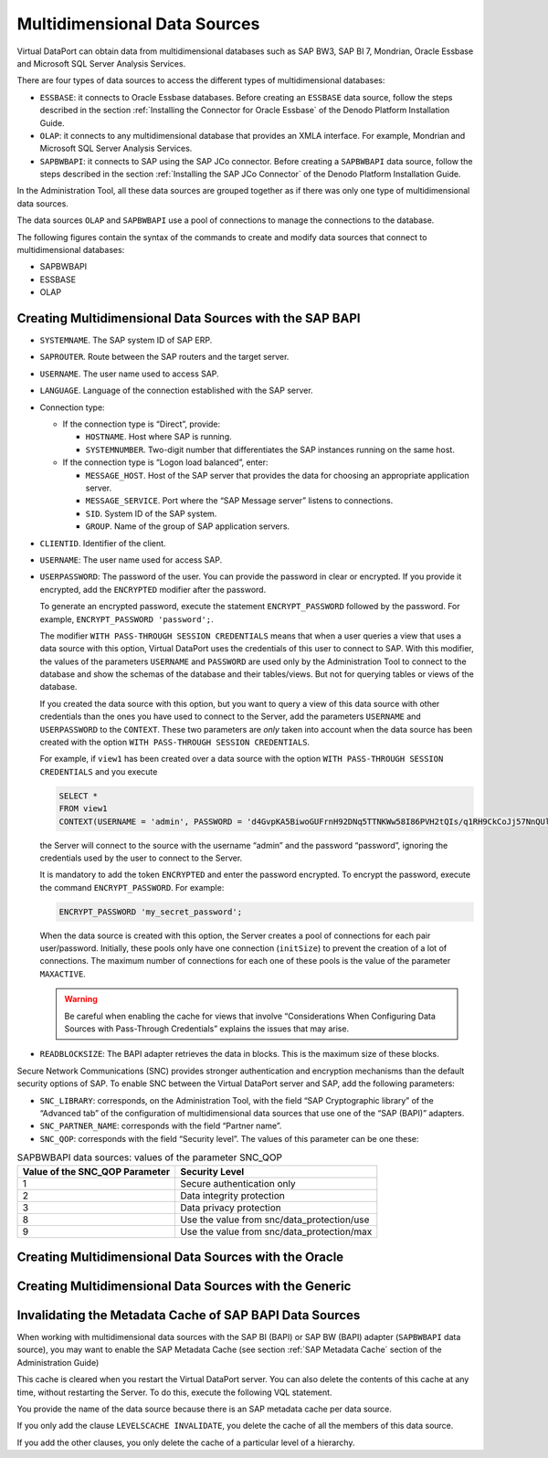 =============================
Multidimensional Data Sources
=============================

Virtual DataPort can obtain data from multidimensional databases such as
SAP BW3, SAP BI 7, Mondrian, Oracle Essbase and Microsoft SQL Server
Analysis Services.

There are four types of data sources to access the different types of
multidimensional databases:

-  ``ESSBASE``: it connects to Oracle Essbase databases. Before creating
   an ``ESSBASE`` data source, follow the steps described in the section :ref:`Installing the Connector for Oracle Essbase` of the Denodo Platform
   Installation Guide.
-  ``OLAP``: it connects to any multidimensional database that provides
   an XMLA interface. For example, Mondrian and Microsoft SQL Server
   Analysis Services.
-  ``SAPBWBAPI``: it connects to SAP using the SAP JCo connector. Before
   creating a ``SAPBWBAPI`` data source, follow the steps described in
   the section :ref:`Installing the SAP JCo Connector` of the Denodo Platform
   Installation Guide.

In the Administration Tool, all these data sources are grouped together
as if there was only one type of multidimensional data sources.

The data sources ``OLAP`` and ``SAPBWBAPI`` use a pool of connections to
manage the connections to the database.

The following figures contain the syntax of the commands to create and
modify data sources that connect to multidimensional databases:

-  SAPBWBAPI
-  ESSBASE
-  OLAP

Creating Multidimensional Data Sources with the SAP BAPI
========================================================

.. code-block:: bnf
   :caption: Syntax of the CREATE DATASOURCE SAPBWBAPI statement
   :name: Syntax of the CREATE DATASOURCE SAPBWBAPI statement

   CREATE [ OR REPLACE ] DATASOURCE SAPBWBAPI <name:identifier>
       [ FOLDER = <literal> ]
       DATABASENAME = <literal> 
       DATABASEVERSION = <literal>
       SYSTEMNAME = <literal>
       [ SAPROUTER = <literal> ]
       [ LANGUAGE = <literal> ]
       <connection type>
       CLIENTID = <literal>     
       {
           <credentials>
         | WITH PASS-THROUGH SESSION CREDENTIALS ( <credentials> )
       }
       READBLOCKSIZE = <integer> 
       [
           SNC_LIBRARY = <literal>
           SNC_PARTNER_NAME = <literal>
           SNC_QOP = <integer>
       ]
       [
           MAXACTIVE = <integer> 
           MAXIDLE = <integer> 
           MAXWAIT = <integer> 
           MINEVICTABLEIDLETIME = <integer> 
           TIMEBETWEENEVICTION = <integer>
       ] 
       [ TRANSFER_RATE_FACTOR = <double> ]
       [ DESCRIPTION = <literal> ]
       
   <connection type> ::=
         <direct connection>
       | <logon load balanced connection>
   
   <direct connection> ::=
       HOSTNAME = <literal>
       SYSTEMNUMBER = <literal>    
   
   <logon load balanced connection> ::=
       MESSAGE_HOST = <literal>
       [ MESSAGE_SERVICE = <literal> ]
       SID = <literal>
       [ GROUP = <literal> ]
   
   <credentials> ::= 
     USERNAME = <literal> USERPASSWORD = <literal> [ ENCRYPTED ]


.. code-block:: bnf
   :caption: Syntax of the ALTER DATASOURCE SAPBWBAPI statement
   :name: Syntax of the ALTER DATASOURCE SAPBWBAPI statement

   ALTER DATASOURCE SAPBWBAPI <name:identifier>
       [ DATABASENAME = <literal> ]
       [ DATABASEVERSION = <literal> ]
       [ SYSTEMNAME = <literal> ]
       [ HOSTNAME = <literal> ]
       [ MESSAGE_HOST = <literal> ]
       [ MESSAGE_SERVICE = <literal> ]
       [ SID = <literal> ]
       [ GROUP = <literal> ]
       [ CLIENTID = <literal> ]
       [ SYSTEMNUMBER = <literal> ]
       [ 
         <credentials>
         | WITH PASS-THROUGH SESSION CREDENTIALS ( <credentials> ) 
       ]
       [ READBLOCKSIZE = <integer> ]
       [
           SNC_LIBRARY = <literal>
           SNC_PARTNER_NAME = <literal>
           SNC_QOP = <integer>
       ]    
       [ MAXACTIVE = <integer> ]
       [ MAXIDLE = <integer> ]
       [ MAXWAIT = <integer> ]
       [ MINEVICTABLEIDLETIME = <integer> ]
       [ TIMEBETWEENEVICTION = <integer> ]
       [ TRANSFER_RATE_FACTOR = <double> ]
       [ DESCRIPTION = <literal> ]

   <credentials> ::= 
     USERNAME = <literal> USERPASSWORD = <literal> [ ENCRYPTED ]
   

-  ``SYSTEMNAME``. The SAP system ID of SAP ERP.

-  ``SAPROUTER``. Route between the SAP routers and the target server.

-  ``USERNAME``. The user name used to access SAP.

-  ``LANGUAGE``. Language of the connection established with the SAP
   server.

-  Connection type:


   -  If the connection type is “Direct”, provide:

      -  ``HOSTNAME``. Host where SAP is running.
      -  ``SYSTEMNUMBER``. Two-digit number that differentiates the SAP
         instances running on the same host.

   -  If the connection type is “Logon load balanced”, enter:

      -  ``MESSAGE_HOST``. Host of the SAP server that provides the data for
         choosing an appropriate application server.
      -  ``MESSAGE_SERVICE``. Port where the “SAP Message server” listens to
         connections.
      -  ``SID``. System ID of the SAP system.
      -  ``GROUP``. Name of the group of SAP application servers.

-  ``CLIENTID``. Identifier of the client.

-  ``USERNAME``: The user name used for access SAP.

-  ``USERPASSWORD``: The password of the user. You can provide the password
   in clear or encrypted. If you provide it encrypted, add the
   ``ENCRYPTED`` modifier after the password.

   To generate an encrypted password, execute the statement
   ``ENCRYPT_PASSWORD`` followed by the password. For example,
   ``ENCRYPT_PASSWORD 'password';``.
   
   The modifier ``WITH PASS-THROUGH SESSION CREDENTIALS`` means that when a
   user queries a view that uses a data source with this option, Virtual
   DataPort uses the credentials of this user to connect to SAP. With this
   modifier, the values of the parameters ``USERNAME`` and ``PASSWORD`` are
   used only by the Administration Tool to connect to the database and show
   the schemas of the database and their tables/views. But not for querying
   tables or views of the database.
   
   If you created the data source with this option, but you want to
   query a view of this data source with other credentials than the ones
   you have used to connect to the Server, add the parameters ``USERNAME``
   and ``USERPASSWORD`` to the ``CONTEXT``. These two parameters are *only*
   taken into account when the data source has been created with the option
   ``WITH PASS-THROUGH SESSION CREDENTIALS``.

   For example, if ``view1`` has been created over a data source with the
   option ``WITH PASS-THROUGH SESSION CREDENTIALS`` and you
   execute 
   
   .. code-block:: vql
   
      SELECT * 
      FROM view1 
      CONTEXT(USERNAME = 'admin', PASSWORD = 'd4GvpKA5BiwoGUFrnH92DNq5TTNKWw58I86PVH2tQIs/q1RH9CkCoJj57NnQUlmvgvvVnBvlaH8NFSDM0x5fWCJiAvyia70oxiUWbToKkHl3ztgH1hZLcQiqkpXT/oYd' ENCRYPTED)
      
   the Server will connect to the source with the username “admin” and the
   password “password”, ignoring the credentials used by the user to
   connect to the Server.
   
   It is mandatory to add the token ``ENCRYPTED`` and enter the password encrypted. To encrypt the password, execute the command ``ENCRYPT_PASSWORD``. For example:
   
   .. code-block:: vql
   
      ENCRYPT_PASSWORD 'my_secret_password';

   When the data source is created with this option, the Server creates a
   pool of connections for each pair user/password. Initially, these
   pools only have one connection (``initSize``) to prevent the creation
   of a lot of connections. The maximum number of connections for each
   one of these pools is the value of the parameter ``MAXACTIVE``.

   .. warning:: Be careful when enabling the cache for views that involve
      “Considerations When Configuring Data Sources with Pass-Through
      Credentials” explains the issues that may arise.

-  ``READBLOCKSIZE``: The BAPI adapter retrieves the data in blocks. This
   is the maximum size of these blocks.


Secure Network Communications (SNC) provides stronger authentication and
encryption mechanisms than the default security options of SAP. To
enable SNC between the Virtual DataPort server and SAP, add the
following parameters:

-  ``SNC_LIBRARY``: corresponds, on the Administration Tool, with the
   field “SAP Cryptographic library” of the “Advanced tab” of the
   configuration of multidimensional data sources that use one of the
   “SAP (BAPI)” adapters.
-  ``SNC_PARTNER_NAME``: corresponds with the field “Partner name”.
-  ``SNC_QOP``: corresponds with the field “Security level”. The values
   of this parameter can be one these:

.. table:: SAPBWBAPI data sources: values of the parameter SNC\_QOP
   :name: SAPBWBAPI data sources: values of the parameter SNC\_QOP  

   +--------------------------------+--------------------------------------------+
   | Value of the SNC_QOP Parameter | Security Level                             |
   +================================+============================================+
   | 1                              | Secure authentication only                 |
   +--------------------------------+--------------------------------------------+
   | 2                              | Data integrity protection                  |
   +--------------------------------+--------------------------------------------+
   | 3                              | Data privacy protection                    |
   +--------------------------------+--------------------------------------------+
   | 8                              | Use the value from snc/data_protection/use |
   +--------------------------------+--------------------------------------------+
   | 9                              | Use the value from snc/data_protection/max |
   +--------------------------------+--------------------------------------------+



Creating Multidimensional Data Sources with the Oracle
======================================================

.. code-block:: bnf
   :caption: Syntax of the CREATE DATASOURCE ESSBASE statement
   :name: Syntax of the CREATE DATASOURCE ESSBASE statement

   CREATE [ OR REPLACE ] DATASOURCE ESSBASE <name:identifier>
       [ FOLDER = <literal> ]
       DATABASEVERSION = <literal>
       URI = <literal>
       USERNAME = <literal>
       USERPASSWORD = <literal> [ ENCRYPTED ]
       [ TRANSFER_RATE_FACTOR = <double> ]
       [ DESCRIPTION = <literal> ]



.. code-block:: bnf
   :caption: Syntax of the ALTER DATASOURCE ESSBASE statement
   :name: Syntax of the ALTER DATASOURCE ESSBASE statement

   ALTER DATASOURCE ESSBASE <name:identifier>
       [ DATABASEVERSION = <literal> ]
       [ URI = <literal> ]
       [ USERNAME = <literal> ]
       [ USERPASSWORD = <literal> [ ENCRYPTED ] ]
       [ TRANSFER_RATE_FACTOR = <double> ]
       [ DESCRIPTION = <literal> ]


Creating Multidimensional Data Sources with the Generic
=======================================================

.. code-block:: bnf
   :caption: Syntax of the CREATE DATASOURCE OLAP statement
   :name: Syntax of the CREATE DATASOURCE OLAP statement

   CREATE [ OR REPLACE ] DATASOURCE OLAP <name:identifier>
       [ FOLDER = <literal> ]
       [ DATABASENAME = <literal> DATABASEVERSION = <literal> ]
       XMLAURI = <literal>
       USERNAME = <literal>
       USERPASSWORD = <literal> [ ENCRYPTED ]
       [ INITIALSIZE = <integer> MAXACTIVE = <integer> ]
       [ TRANSFER_RATE_FACTOR = <double> ]
       [ DESCRIPTION = <literal> ]



.. code-block:: bnf
   :caption: Syntax of the ALTER DATASOURCE OLAP statement
   :name: Syntax of the ALTER DATASOURCE OLAP statement

   ALTER DATASOURCE OLAP <name:identifier>
       [ DATABASENAME = <literal> ]
       [ DATABASEVERSION = <literal> ]
       [ XMLAURI = <literal> ]
       [ USERNAME = <literal> ]
       [ USERPASSWORD = <literal> [ENCRYPTED] ]
       [ INITIALSIZE = <integer> MAXACTIVE = <integer> ]
       [ TRANSFER_RATE_FACTOR = <double> ]
       [ DESCRIPTION = <literal> ]


Invalidating the Metadata Cache of SAP BAPI Data Sources
=================================================================================

When working with multidimensional data sources with the SAP BI (BAPI) or
SAP BW (BAPI) adapter (``SAPBWBAPI`` data source), you may want to
enable the SAP Metadata Cache (see section :ref:`SAP Metadata Cache` section
of the Administration Guide)

This cache is cleared when you restart the Virtual DataPort server. You
can also delete the contents of this cache at any time, without
restarting the Server. To do this, execute the following VQL statement.



.. code-block:: bnf
   :caption: Syntax of the command to invalidate the SAP BW metadata cache
   :name: Syntax of the command to invalidate the SAP BW metadata cache

   ALTER DATASOURCE SAPBWBAPI <data source name:identifier>
       LEVELSCACHE INVALIDATE
       [ 
           SCHEMANAME = <schemaname>
           CUBENAME = <cubename>
           DIMENSIONNAME = <dimensionname>
           HIERARCHYNAME = <hierarchyname>
           LEVELNAME = <levelname>
       ]


You provide the name of the data source because there is an SAP metadata
cache per data source.

If you only add the clause ``LEVELSCACHE INVALIDATE``, you delete the
cache of all the members of this data source.

If you add the other clauses, you only delete the cache of a particular
level of a hierarchy.